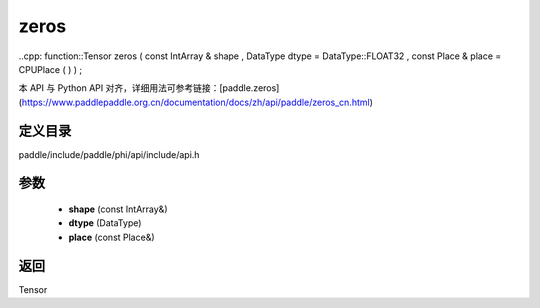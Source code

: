 .. _cn_api_paddle_experimental_zeros:

zeros
-------------------------------

..cpp: function::Tensor zeros ( const IntArray & shape , DataType dtype = DataType::FLOAT32 , const Place & place = CPUPlace ( ) ) ;


本 API 与 Python API 对齐，详细用法可参考链接：[paddle.zeros](https://www.paddlepaddle.org.cn/documentation/docs/zh/api/paddle/zeros_cn.html)

定义目录
:::::::::::::::::::::
paddle/include/paddle/phi/api/include/api.h

参数
:::::::::::::::::::::
	- **shape** (const IntArray&)
	- **dtype** (DataType)
	- **place** (const Place&)

返回
:::::::::::::::::::::
Tensor
